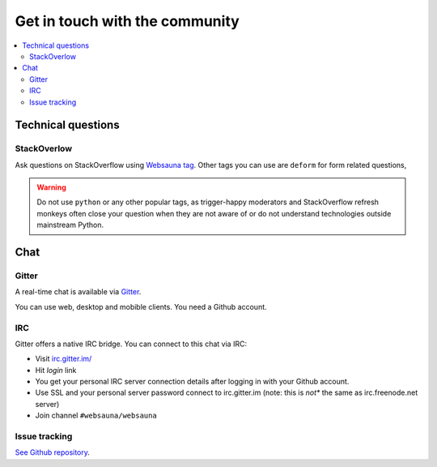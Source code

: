 ===============================
Get in touch with the community
===============================

.. contents:: :local:

Technical questions
===================

StackOverlow
------------

Ask questions on StackOverflow using `Websauna tag <https://stackoverflow.com/questions/ask?tags=websauna>`_. Other tags you can use are ``deform`` for form related questions,

.. warning::

   Do not use ``python`` or any other popular tags, as trigger-happy moderators and StackOverflow refresh monkeys often close your question when they are not aware of or do not understand technologies outside mainstream Python.

Chat
====

Gitter
------

.. image:: https://badges.gitter.im/websauna/websauna.svg
   :alt: Join the chat at https://gitter.im/websauna/websauna
   :target: https://gitter.im/websauna/websauna?utm_source=badge&utm_medium=badge&utm_campaign=pr-badge&utm_content=badge

A real-time chat is available via `Gitter <https://gitter.im/websauna/websauna>`_.

You can use web, desktop and mobible clients. You need a Github account.

IRC
---

Gitter offers a native IRC bridge. You can connect to this chat via IRC:

* Visit `irc.gitter.im/ <https://irc.gitter.im/>`_

* Hit *login* link

* You get your personal IRC server connection details after logging in with your Github account.

* Use SSL and your personal server password connect to irc.gitter.im (note: this is *not** the same as irc.freenode.net server)

* Join channel ``#websauna/websauna``

Issue tracking
--------------

`See Github repository <https://github.com/websauna/websauna>`_.
